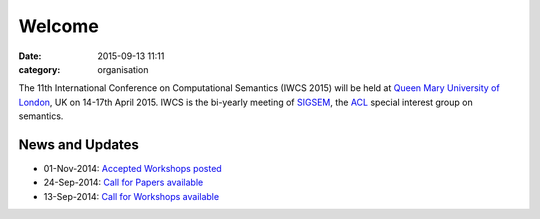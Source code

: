 =======
Welcome
=======

:date: 2015-09-13 11:11
:category: organisation

The 11th International Conference on Computational Semantics
(IWCS 2015) will be held at `Queen Mary University of London`_, UK on
14-17th April 2015. IWCS is the bi-yearly meeting of SIGSEM_, the ACL_
special interest group on semantics.

.. _`Queen Mary University of London`: http://www.qmul.ac.uk
.. _ACL: http://aclweb.org
.. _SIGSEM: http://sigsem.org

News and Updates
================

- 01-Nov-2014: `Accepted Workshops posted`_
- 24-Sep-2014: `Call for Papers available`_
- 13-Sep-2014: `Call for Workshops available`_

.. _`Accepted Workshops posted`: /workshops-at-iwcs-2015.html
.. _`Call for Papers available`: /call-for-papers.html
.. _`Call for Workshops available`: /announcement-and-call-for-workshop-proposals.html

